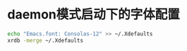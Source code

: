 
* daemon模式启动下的字体配置
  #+BEGIN_SRC bash
  echo "Emacs.font: Consolas-12" >> ~/.Xdefaults
  xrdb -merge ~/.Xdefaults
  #+END_SRC

